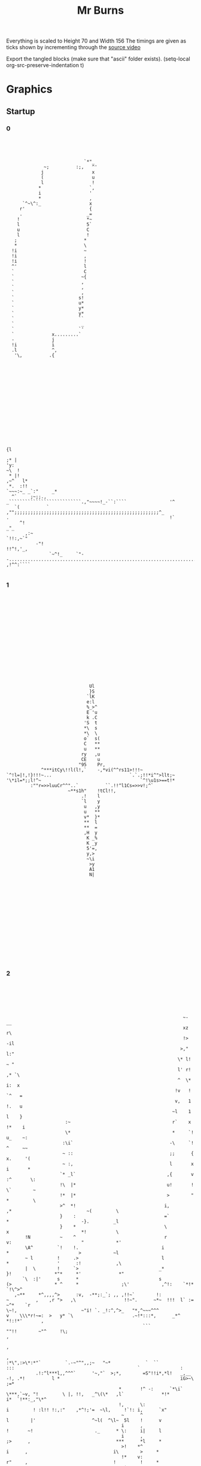 #+TITLE: Mr Burns

Everything is scaled to Height 70 and Width 156
The timings are given as ticks shown by incrementing through the [[https://www.youtube.com/watch?v=5xbyJGM1iUY][source video]]

Export the tangled blocks (make sure that "ascii" folder exists).
(setq-local org-src-preserve-indentation t)


* Graphics
** Startup
*** 0

#+begin_src text :tangle start0.txt




                              `*"_
               ~;          :;,   ^'
              j                  x
              (                  u
              l                  !
             *                  `,
             i                  '
             *                  ,
       `^~\^:_                  x
      r'                        {
      .                        _=
     !                         *~
     l                         5`
     u                         C
     l                         !
    ;                         *
    *                         \
   !i                         ~
   !i                         ,
   !i                         !
   ^'                         l
   `                          C
   `                         ~{
   `                         ,
   `                         ,
   `                         ,
   `                        s!
   `                        u*
   `                        y*
   `                        y*
   `                        ``
   `                         _
   `                        `'
   `              x.........`
   -              j
   !i             i
   .l             ^,
    '\,          .{
















                                                                                                                                                          {l
                                                                                                                                                        ;* |
 'y:                                                                                                                                                  ~\  !
  * |!                                                                                                                                             ,~^   l*
  *.  :!!                                                                                                                              `~~~:~_ _`:"     _*
   ^`     ;~;;.,                                                                          _```````````````````````````.,"~~~~!_-``:````                '^
    `(          ` ,"";;;;;;;;;;;;;;;;;;;;;;;;;;;;;;;;;;;;;;;;;;;;;;;;;;;;;;^_            .                                                            !`
      ^!                                                                                                                                           _"_
        ,:~                                                                                                                                `!!:,~`"
            -"!                                                                                                                  !!^!,'_,
                 `~^!_     `"--...............................................................................'      ,!^^:````

#+end_src

*** 1

#+begin_src text :tangle start1.txt

















                                                                              Ul
                                                                              }S
                                                                             `lK
                                                                             e:l
                                                                             %_>^
                                                                             E 'u
                                                                             k .C
                                                                            'S  t
                                                                            *\  s
                                                                            *\  \
                                                                            o`  s(
                                                                            C   **
                                                                            u   **
                                                                           ry   ,u
                                                                           CE    u
                                                                          "95    Pr,
                                                            ^***itCy\!!l(l!,`    -,*vi(^^rs11>!!!~
                                               `^!l=|!,!}!!!~...                             `.`.;!!*i^">llt;~
                                               '\*il=*;;l!^~                                     `^!\u1s>==t!*
                                                        :""r=>>luuCr^^"..`          ``.!!^l1Cs=>>v!;^`
                                                                      ~**s1h"    !tCl!!,
                                                                           .!    l
                                                                           `l    y
                                                                            u   ,y
                                                                            u   **
                                                                            v*  }*
                                                                            **  l
                                                                            **  =
                                                                            ,H  y
                                                                             K _%
                                                                             K _y
                                                                             5'=,
                                                                             y,>
                                                                             ~\i
                                                                              >y
                                                                              A1
                                                                              N|
















#+end_src

*** 2
#+begin_src text :tangle start2.txt






                                                                   ~-                                      __
                                                                   xz                                      r\
                                                                   !>                                     -il
                                                                  >,"                                     l:"
                                                                 \* l!                                    ~ "
                                                                 l' r!                                   ,* `\
                                                                 ^  \*                                   i:  x
                                                                !v   !                                  `^   =
                                                                v,   1                                  !.   u
                                                               ~l    1                                  l    }
                       :~                                      r`    x                                 !*    i
                       \*                                      *     `!                                u_    ~:
                      :\i`                                    -\     `!                                ^     ~~
                      ~ ::                                    ;;      {                               x.     '(
                      ~ :,                                    l       x                               i       *
                     `* _l`                                  ,{       v                              :^       \:
                     !\  |*                                  u!       !                              \`        ~
                     !*  |*                                  >        "                              *         \
                     >^  *!                                 i,        ,*                            ~(         \
                     }    :                                 =`         *                           -}.         _l
                     }    *                                 \          x                           *!           \
        !N           ~    ^                                 r          v:                          "            *'
        \A^         `!    !.                               i            *                          >            ~l
        ~ l         !     .>                               l            *                  '      :!             ,\
        |  \        !     `>                              _*            }!                *"*     *'              *"
       `\  :|'      s      *                              s             (>                * ^     *                ;\'            ,^!:    `*!*        `!\^>^
    ,~**     *^,,,,^>      :v,  -**;:_`; ,, ,!!~`        !:              ~          ,    ,r ">   ,\                  !!~".      ~*~  !!!  l` :=     ~^*    `r
 \~!,                        ~"i! `. _!:^,^>_   "*,^~~~^^^               v    \\\*r!~=:  >   y* `\                      .~!*:::*,      _*^     *!:!*'       ,
                                                    ```                   ""!!        ~"^     !\;                                                           ,
                                                                                                                                                            ,
                                                                                                                                                            ,
 :*\",:>\*:*"`         `.-~"^",,;~   "~*             `  ``                                 :::                                              `               :
            .!:^l***l,,^^^`      '~,"`  >;*,        =S"!!i*,*l!   _,__    -!, .*!          l *                                             iG>~\          ;=*
                                           *       !^ -:      `*\i`   \***,`~v, "!         \ |, !!,   _^\(\*   ,l`              *!*        i*  `!**:_,"\*^
                                           !,      \:                            i         ! :l!! !:,:"    ,*^!;'=  ~\l,     !`!: i,      `x"
                                            ~      ^                             l        |'                     ^~l(  ^\l~  5l    !      v
                                            i      ,                             !       ~!                       ._      * \:     i|     l
                                            i      ,                             ;>      ,                                ***      *l     *
                                            >!    *^                              i      ,                                i\        >     *
                                            !*    v:                              r"     ,                                !         !     *
                                            .*    >.                              ^*     r                                          !     *
                                             ^    \`                              ^*     >                                          ;,    *
                                             l_   !                               ^*    "-                                          ,,   -;
                                             v'   ,                               :*    *                                           ,,   :
                                             :!   ,                                ~    *                                           ,,   :
                                              ~   \                                ~    :                                           ,,   \
                                              :  .*                                s.   ,                                           ,:   v
                                              :  .*                                v.   *                                           ,:   |
                                              :  *.                                :!  .l                                           ,:  `*
                                              :  !                                  *  .l                                           ,:  \"
                                              :  *                                  *  \,                                           ,,  x
                                              :  ^                                  \ `!                                            ^!  }
                                              : \`                                  : i*                                             l "(
                                              : (                                   ;:i*                                             l =^
                                              ~~~                                    *l_                                             l`>
                                              ~z`                                    !i                                              i\.
                                              ~{                                     _|                                              ql
                                              !\






#+end_src

*** 3

#+begin_src text :tangle start3.txt













                                        g~
                                        Nr
                                       "Kr
                                       C}(
                                       {{>
                                      "ill                    ~`
                                      i: {                   il*                                                        '`
                                      x  u                  u_"*                                                        y5
                                     =u  u                 i'  (                                                      -}_*
                                     t.  x                \\   C*                                                    .u  !
                                   ,v!   G=yl:*;"**u*\t*\\^    ,}>!*!!!,,,r!*:\!\~"~*!!\r;l!*"::\!(**!:!**!*!*i!**_`=*   x!
              lttttttl==========l(~*         ^'_" :                                                `.`    ``     `rp.    "*:=_
              ,!!!!!!*::::::*!!*llll*,,,,,                                                                                   :(*
                                         `!!!!!!!!!*i>>>>>>>>>!,*^^_                                                           _>!
                                                                   "(lHr                                                         .o!
                                                                  ^\l*                                               \=*****\ilr>(|`
                                                       `,~. _,*\v!,                                                 -3~__:`
                                                       l  !>~                                                            `(^,\>>|||!,(`
                                              `>l(|"  e:                                                                             `**!^^^^*.
                             '****!!::~****!**(    ;ii^                                                                    ,*,:!((i*!\~:,____,`
   .^^^^^!(iiiiil^~~~~*>*****!_'''_.                                                                         ;l>((((>v*"""",
 ^"!``````                                                                                                   K_  '
                                                                                                              !xil{>\\^!
 -`                                                                                        ";`                     _,  "(\!!!!*!-  .!`
 ^!iillllv!:~**!!\"__,!!**r;''''                                '!!!\\*"r{*|*(!,       `~it``rv                             ..` !^^",!!*xivvl
                  ,!!*`    _****!:::::!*!!!!iil\x.           ~>*!      .       !^::,,,:^:     l;               _:::rll====ll!!!!*^,,,::!!!!!:
                                                 %        .!\~                                 (i  `!xui($"   ll
                                                 *~   :l=C*                                     \| o      y_  s_
                                                  }   vr                                         C_r      (*  |
                                                  ({  vr                                         .v`      !$ ~i
                                                   |! vr                                                  *K !;
                                                    e vr                                                  "S C
                                                    \ vr                                                   i,r
                                                    l:v\                   *p                              \u
                                                    >3vr                  *=C'                             }i
                                                    iPvr                 *=`-l\,                           .`
                                                    iG!\,,::r!(!^______**,     "\rr\rrrrrr=!*e%eee%Sl=ll:
                                                    *%^("""""""""~~~~~~""""~~~~"!s("~""""""~!*^^^^^"
                                                     C{(
                                                     C{r
                                                     >g,
















#+end_src

*** 4

#+begin_src text :tangle start4.txt














                                                                   :*****!_--------..^~:::::::::::::~~;...............!*******_
                 :=>((\******\^,,,,,_----------------------_:^""~~~~`````                                              ```   `;~~~~~~;!;";\eh3u^
                  ^^^^;,:,,~\!!|l\^,_                                                                    ._,!\\rr!^^^^^!;,,,,,,,,,,,,,",::.
                                    _!;*\*~,,!!^^^`                                      :;;;;;;;*;_:\>*^_
                                                  ~\\\^,_!;;\\\!                   uP55Pu`
                                                            `$",                        _:!**^!!i^
                                                            u_        ``,;!|>***!!!******!!!!!**,
                                                            ~;;;;"";*\!;:
                                                                          ~^""",
                             *^;^^!;               ~~!"**!;.    !"!^r,____`    `_______!*!*
               ,^*!,____;;;;;`.``_yQi(\r::::!`     >*      ~,:*^`                          \((*_
       _,">l\:~,                          `  ,:~,,,~:                                         ,y.
 ::!!r\`                                                         ,l"                       \l!,
                                                                 ,SRS%2yr*                 ^::^*_-^!!!!!!!!!           ^!!!!!!!!"
                                                                   .su\ :^ue%ee%%%33}`                      :~~::::::::`         ::~^\*;\r****\*:~;,_
                                                                      *yu"        -iR*                                                            ,!\***\"\:.
                                                                         *y!      1Ky2ey222yyyyyyy(!!!!_                           ^!!^                     !
                                   -rrrrr((l222eeeey>(((r.                 l1                     ,^^^!=22y2yy222yyyyyyyyyyyyyyy22C!!!!Ceeey3e22222y%22i(rr*:
 jllllllllli22yy2eeeyyyyyyyyyyyyyyyl,,,,,,:_        ,:,::=yyyy2e2{lllll;  ;E!                 ~;,:,                               .*:________,         .:::;u
 ,.....----`                                                      --...!uu*                   `*\*!;=!_-------:*^~~~~~~~~~*;~,~^\^,           :~r\\\\rrrrrrr:
                                                                                                 `;\lx",,,`
                                                                                                     \!*r!_
                                                                                                  -*\!
                                                                                            `:!\^!,
                                                                                         ul\l,
             ,;";;"""""";;;;"                                                        ,;;;^^*|>
 (>!;";^****\- !!!\>>(((>>!,;,                                               *ij35P2}*\!!!:
   ~::"***=|l!:                                                                            :::,,,,,,,::~~~~~~^!!(lllll!***!!*"::::;
 *:`                                                                                   !1!*!!!!!!!!!!!!,,,,,,,,,,,,,,,,\!!!!*:---_,*^^|}>|5xAPAAAAAP>
                                                                                        1
                                                               `\rrrrr\!!!!,,,^rrrrrrrrr*
 ^^^;;;;;;;;;;;;;;;;;;;;;;;;;;;!____,,,,,,,,,,,,,,,,,,,,,,,,,,,_


                                     _......,,,,,,,,,"
                           _i=C{{11yPl!!;             ^***\*:::~:-.......!*!!*,
                                    ,~~~:-,":;~,~>(i=                     ````::::;!,____-;****^::::.
                                      ~>";*r>"-_;~:::,,,,,\((((rrrrrrrr(((((((l((((((*,,,,,,,,,~^|==1gk3GAAAAUv*\\\\(
                                    ,El\r\;;;;;^;

















#+end_src

*** 5

#+begin_src text :tangle start5.txt
                                                                         `
                                                              `,,:,,::,,:::::::,:,-
                                                          ,,:,,,,,,,,,,,,:::,,,,,::,:,.
                                                      .:~,,,,,,,,,,,,,,,,,,,,,,,,,,,,,,,:
                                                   `:::::::,,,,,,,,,,,,,,,,,,,,,,,,,,,,,,,,
                                                 `~:,,,,,,,,,,,,,,,,,,,,,,,,,,,,,,,,,,,,,:,,^j|*!!"_
                                               `":::,,,,,,,,,,,,,,,,,,,,,,,,,,,,,,,,,,:,!"::,;(*!!!!*^_
                                              ::,,,,,,,,,,,,,,,,,,,,,,,,,,,,,,,,,,,,,,,:\;,,,,:\\!!*|||(":
                                             :,,,,,,,,,,,,,,,,,,,,,,,,,,,,,,,,,,,,,,,,::,,,,:,,,*r>(!!!!!!*:
                                           `:,,,,,,,,,,,,,,,,,,,,,,,,,,,,,,,,,,,,,,,,,,,,,,:,"^,,\(!!!!!!!!!*
                                          .:::,,,,,,,,,,,,,,,,,,,,,,,,,,,,,,,,,,,,,,,,,,,,:,,+>::,>!!*****!!!:
                                         -"::,,,,,,,,,,,,,,,,,,,,,,,,,,,,,,,,,,,,,,,,,,,,,,,,,,,:,\l|++++(===>`
                                         ~:,,,,,,,,,,,,,,,,,,,,,,,,,,,,,,,,,,,,,,,,,,,,,,,,,,,,,:,=!!!!!!!!!!*^
                                        ,:,,,,,,,,,,,,,,,,,,,,,,,,,,,,,,,,,,,,,,,,::\^,,,,,,,,,,:;i!!!!!!!!!!!*
                                        :,,,,,,,,,,,,,,,,,,,,,,,,,,,,,,,,,,,,,,,,,:~>;,,,,,,,,,,,r>>|=(!!!!!!!!`
                                       ',,,,,,,,,,,,,,,,,,,,,,,,,,,,,,,,,,,,,,,,,,:,,,,,,,,,,,,:"i!!!!*=\!!!!!*.
                                       _:,,,,,,,,,,,,,,,,,,,,,,,,,,,,,,,,,,,,,,,,,,,,,,,,,,,,,:,>\!!!!!!+l!!!!*
                                       ;,,,,,,,,,,,,,,,,,,,,,,,,,,,,,,,,,,,,,,,,,,,,,,,,,,,,,,,:l!!!!!!!!i*!!!,
                                       ;,,,,,,,,,,,,,,,,,,,,,,,,,,,,,,,,,,,,,,,,,,,,,,,,,,,,,,,*l*!!!!*|\ri\!!
                                      `:,,,,,,,,,,,,,,,,,,,,,,,,,,,,,,,,,,,,,,,,,,,,,::,,,,,,,,*l*!!!l!:,,,^*
                                      _,,,,,,,,,,,,,,,,,,,,,,,,,,,,,,,,,,,,,,,,,,:;!!r*,:,,,,,,*=!!!!|\!\*",~
                                      ,:,,,,,,,,,,,,,,,,,,,,,,,,,,,,:,,,:,,:"!!!^",``"!,,,,,,,,:l!!!!!j"~*!:"
                                       `::,:,,,,,,,,,,,,,,::::::,,,,::!!!!u$!.```````_\,,,,,,,,:l*!!!!l!,,,,~
                                         ;!!~~,,,,,,,,,,,:~~^**!!!!^":````_:`````````"!,,,,,,,:,\(!!!!*|,:,:'
                                        ```.~hw*^!!!!\***!!!~,^!`````````````   `````\:,,,,,,,,,~i!!!!*>^"~
                                         '```-_`````~!,,,,,,,,,*~````````````    ```^!,,,,,,,,,,,>*!!!!:
                                         `````````,!:,,,,,,,,,,,!^-```````         ,,```_,,,,,,,:"=!!**
                                           :,'```,!:,,,,,,,,,::::"!~`````         ,",,,,::,,,,,,:,:*:
                                           :!"":,_                                                `.:

                                             _```````````````````````'~:,`                                                               ------_
                                           -::,,,,,,,,,,,,,,,,,,,,,,,:,,~"             ```````````_,,;
                                         .~,,:,,,~**!~,,,,,,,,,,,,,,,,,,,.    -,:~^::::,,,,::::::::,:,_
                                       `:,::,,,,,,,,,r;,,,,,,,,,,,,,,,,,,,    ,:\*:,,,,,,,,,,,,,,,,,,,:`
                                      ::,,::,,,,,,,:~\~,,,,,,,,,,,,,,,,,,:-  `~!,*:,,,,,,,,,,,,,,,,,,,,:
                                    ~:,,,,,,,,,,,:"*!,,,,,,,,,,,,,,,,,,,,:_  ,*:!",,,,,,,,,::,,::::,,,,,:
                                  `~::,,,,,:,,:~!*^:::,,,,,,,,,,,,,,,,,:,:~                ````````,,,,,,~
                                  ~:,,,,::,:~"!!:::::::,,,,,,,,,,,,,,:,:!;`                                  `---------.....` ``````
                                 :,,,,,,:,-  .,,,,,,,,,,,,,,,,,,,,::,:!*~!^  -~. ,:,,,,,,,,::::::::::::::::~  `',`
                                 ,,,,,,:     :,,,,,,,,,,,,,,,,,,,::!*:  '_  ``    -^,,,,,,,,,,,,,,,,,,,,,,::!;;*^~,,^*
                                _,,,,:      -~,,,,,,,,,,,,,,,,::^!~`.     `   `   ,:\;,,,,,,,,,,,,,,,,,,,,,*!*;,,,*+!:,:,
                                :,,,:       ~,,,,,,,,,:,,,,,~!!!!-`       `      `:,~\",:,,,,,,,,,,,,,,,,,!!~^,,,,,,,~!*!-
                                :,,`        ,~,:,,,,,;^","+\^`            `      ~,:::+~,,,,,,,,,,,,,,,,:!*,,,,,,,,,,::,~:,
                                                                          `      ",,,:~\:,,,,,,,,,,,,,,:;\,,:,,,,,,,,:!!*\
                                                                          `      :,,,,,"\,,,,,,,,,,,:,,~\:,::,,,,,,:!!:,,,:
                                                                          `.    -,,,,,,,=!,,,,,,,,,,::!!:,,,,,,,,:!!:,,:,,,'
                                                                          `     ",,,,,,,+!:,,,,,,,:,^*:,,,,,,,::*!:,,,,,,,,"
                                                                           .   .^,,,,,,,*",,,,,,:,:*",,,,,,,:,"*",,,,,,,,:,"
                                                                           `   \:,,,,,,,^!,,,,,,,^*::::,,,,,,;\:,,,,,,,,,,,:
                                                                           .  _>,,,,,,,,^!,,::,~*;:,:::,,,,,^!,:,,,,,,,,,,:`
                                                                              :>,,,,,,,:^!,:,:!^:::,,,,,,,,!*:,:,,,,,,,,,:~
                                                                             ",>,,,,,,,,,\,,!!:::::,,,,,::*!,,"\,,,,,,,,,:,
                                                                            ,,,(,,,,,,,,,r;*~::,,,,,,,:,~*^,,,\!:,,,,,,,:,,
                                                                           -:,,(,,,,,,,,;+;,:::,,,,,,,,;*~,,:;\::,,,,,,:,~`
                                                                           ~,,,(,,,,,,^*;:::,,,,,,,,,:*;:,,,:\:,,,,,,,,:,_
                                                                          ,,,,,(,,:::*^,::::,,,,,,::"*;:::,:*~::,,,,,,,,"
                                                                         ,:,,,,(,,"*!:::::::,,,,:,,^*:::::,!!,,,,,,,,,,:-
                                                                         :,,,,,("*^,,::,,,,,,,,,,~!"::,,:,!*,:,,,,,,,,,,
                                                                        ",,,,,"\;::,,,,,,,,,,,:,"*:::,,:,;*:,,,,,,,,,,:`
                                                                       .:,,,;*^,,:,,,,,,,,,,:,~*;:::,,:,!!,:,,,,,,,,,,:
                                                                       ::,,^":::::,,,,,,,,,,,^*,,,,,,,,*^,:,,,,,,,,,,:
                                                                      :,:,,,,,,,,,,,,,,,,,:,*;,,,,,,,,*^,,:,,,,,,,,,:
                                                                      :,,,,,,,,,,,,,,,,,,::\*,,,,,:,:*^,,,,,,,,,,,::-
                                                                     `,,,,,,,,,,,,,,,,:::"\~(,,,:,,!!:::,,,,,,,,,,:_
                                                                     :::,,,,,,,,,,,,,,,:^!,,!!:,,"*:,:,,,,,,,,,,,:'
                                                                     ~,:,,,,,,,,,,::,,;*~,::,*!:*^,,:,,,,,,,,,:,~`
                                                                    .:::,,,,,,,,,,,::!!,::::::>!:::,:,,,,,,,,::!`
                                                                    `"~::::::::::::!\":::::::::::::::::::::::~\!

                                                                    #+end_src

*** 6

#+begin_src text :tangle start6.txt
                                                                         `
                                                              `___..'````````-'.'_-`
                                                         `___```````````````````````-,``
                                                     `-,'```````````````````````````````:`
                                                   .:.````````````````````````````````````,``
                                                 `_`````````````````````````````````````````:i(!^^:,
                                               `:.``````````````````````````````````````",```,*^""""^^,`
                                              ,.```````````````````````````````````````.*,````.*!""^\\\\::
                                            `_``````````````````````````````````````````````````!*\*"""""";:
                                           -'````````````````````````````````````````````````_:``!*"""""""""!
                                          -.`````````````````````````````````````````````````\\.``\";^^^^^"";;
                                         -_```````````````````````````````````````````````````````!=\*****r+r\.
                                        `_``````````````````````````````````````````````````````.`>""""""""""^!
                                        ,``````````````````````````````````````````-*:```````````:l"""""""""""*`
                                        '``````````````````````````````````````````_\,```````````*r\\(*"""""""".
                                       -````````````````````````````````````````````````````````,|"""~^\*""""";'
                                       _```````````````````````````````````````````````````````.*!""""""*r""""*
                                       :```````````````````````````````````````````````````````,=~""""""~=!""":
                                       ,```````````````````````````````````````````````````````^("""""!\*\i*"^
                                      _'``````````````````````````````````````````````.````````^(~""">~.```:*
                                      _```````````````````````````````````````````,";*^````````^>""""\*"!^:`:
                                      ,.````````````````````````````````````,"""~:`  ,;````````.(~""""v,_^".,
                                       `,.``````````````````````````.'""";yH;        `*`````````(;""""|"````:
                                         """_-```````````.__:^!;""~:,_    `.         :;`````````**""""^r```._
                                        `   ,55!~""""*!^!"~~,`:;                     *-`````````_l"""";(:,,`
                                         `          ,"`````````^,                   :;```````````\!"""",
                                         _        `^-```````````~~                 :~````````````,(;";!`
                                          `,`    `~.`````````````,"'             '~,``````````````'!:
                                           `;^~!*,`````````````````'":.`      _:"_``````````````````~
                                             ~i;``````````````````````_,"^^^:```````````````````````:
                                             :-``````````````````````_^;:.``  .":```````````````````'_
                                           ,-`````````````````````      `,,,,,           ````````````:
                                         '_``````_^^^_``````````````````         `,```````````````````.
                                       ._````````````*:`````````````````````   .!;````````````````````'_
                                     `_.````````````'*,`````````````````````  `~`!`````````````````````,
                                    :.````````````,^~```````````````````````',^-~,``````````````````````,`
                                  `,```````````_;^:``````````````````````."!` ^,`````````````````````````,
                                 `_`````````,:^~.``````````````````````.~: ~":'```````````````````````````:`
                                 ,``````'',  .```````````````````````'~!_`;:``,. ,-````````````````````````:  `.,:
                                ```````,     ,````````````````````."!, .    `     _~````````````````````````;~:^~_``:*`
                                _````,      __`````````````````.:", :             ,.!,`````````````````````^;!,```!*".`.,
                                _```,       _```````````````-~;"^` `             `-`-*,```````````````````~;_:```````_"^;.
                                ,`_,        '::.`````,::.:\**` `                 :```.*-`````````````````~!``````````'-`-.~
                                                                                `,````'*.```````````````:*```````````."^!*`
                                                                                .-`````,*``````````````_*``````````';;-```,
                                                                                .```````+~````````````~"`````````."~```````:
                                                                                :```````*;-`````````:^-````````.^".````````~
                                                                               ,"```````;,````````.^,`````````,^_``````````~
                                                                               l'```````:"```````:^``````````,!.```````````:
                                                                              ,\````````:"`````_^,``````````:;````````````.`
                                                                             ._\````````:"```.^:```````````"^``.``````````,
                                                                             :`\`````````*``~".```````````^"``_*``````````_
                                                                            ,``\`````````*:^.```````````_!:```!~``````````:
                                                                           __``\````````,*,````````````,!_```:!``````````_,
                                                                          `,```\``````~^:`````````````!,````.*.``````````:
                                                                          ,````\````'^:`````````````,^,`````!_``````````,
                                                                         ,-````*``,^~.`````````````:^-`````^"```````````'
                                                                         _`````*,^~``````````````_^,``````"!```````````_
                                                                        :`````,*:```````````````,!.``````:!```````````.,
                                                                       _.```:^:```````````````_^,```````";````````````:
                                                                       .```:,````````````````:!````````^:````````````,
                                                                      ,`````````````````````!:````````^:````````````_.
                                                                      _```````````````````.*^```````'^:````````````_,
                                                                     .```````````````````,!_\``````"".````````````.,
                                                                     ,``````````````````~~``;;```,!-`````````````._
                                                                     ,````````````````:^'````!~'^:``````````````'.
                                                                    '.``````````````.";```````\;``````````````."`
                                                                    '_-------------~!,-..-.--------.........._**

                                                                    #+end_src


** Closed

#+begin_src text :tangle closed.txt
                                                                     ..````...
                                                             __,,,..'````````.'.,::_`
                                                        .,:,.  ```````````````````` .:_,`
                                                     ,,,. ``````````````````````````````,,
                                                   _,` `````````````````````````````````` _,,_`
                                                `,_`````````````````````````````````````````:}|^^!!~,`
                                               :~.``````````````````````````````````````;_```,\;~:~:;!:,
                                             ,~`````````````````````````````````````````*,`````*!~~"+(+(""_
                                            ,'``````````````````````````````````````````````````**r\~~~~~~;;`
                                           ~.````````````````````````````````````````````````_:``*\~~~~~~~~:*
                                          :````````````````````````````````````````````````` ((`` >:~^^^^^~~:*
                                         :_`````````````````````````````````````````````````` ``` *l\*****(>(\:
                                        ,_``````````````````````````````````````````````````````` l:~~~~~~~~~^!`
                                        "```````````````````````````````````````````*:```````````,v~:~~~~~~~~:!,
                                       _.``````````````````````````````````````````'>, ````````` \\\((\~~~~~~~~,
                                       : ```````````````````````````````````````````````````````'l~~~:;(*~~~~~~:
                                       :````````````````````````````````````````````````````````>!~~~~~:*|:~~:\_
                                      ',````````````````````````````````````````````````````````l:~~~~~~:i!~~~;
                                      _,`````````````````````````````````````````````````````` ^|~~~~~!\*\s*~!`
                                      ~.```````````````````````````````````````````````````````!l~~::=~``  :*.
                                      : ``````````````````````````````````````````,;!|^````````!|~~::\\;*!, "
                                      ~`````````````````````````````````````_;;^^;'  ;;`````````l:~~:~x,'!"`,
                                       _,`````````````````````````  `.;^^!XN*`       -\ ````````="~~~:=;````~
                                        _!!"-.   `````   .'-:^!!!!^^":    .,         ;^ ``````` **:~~:;| ```~
                                        ~` `~HHr^^^^^\*!!;~~_`,*                     \``````````-i:~~~~i:_,~
                                        `,   `.     ~; ``````` !"                   ^^ ``````````(^~~~:~
                                         :`       ,!.`````````` "!`                ;"````````````_|~~"*,
                                          ,"_.   _^``````````````_^:             :!_``````````````.*!_`
                                           ~^!;*\, ``````````````` -^^,_`    -~^^-````````````````` ^
                                            `*{^``````````````````````',"!!!^,``````````````````````~`
                                            `:```````````````````````-^^:`````,^,```````````````````.:
                                          `:. ```````````````````````` `_^^^^^,` ``````````````````` :.
                                        .:_ `````_!!^'```````````````````````````_:`````````````````` :
                                      `:'`````````` `\,`````````````````````````*^````````````````````.~
                                     ::```````````` .\-```````````````````````'^_\```````````````````` ,.
                                   `"`````````````,!"```````````````````````,^*:^, `````````````````````,,
                                  :,`` ````````'^!,```````````````````````"\, *_`````````````````````````:,
                                 ,_``````` `,~!~````````````````````````~;-**^.`````````````````````````` :,
                                .:``````.,,_ ' ``````````````````````.^(~:!:``,,.,` ```````````````````````:_ ,_:^__.
                                - `````,.   `: ```````````````````.;*~ ,` .'_,    :"` ``````````````````````^:,!~-  :*_`
                                ~``` :'     ~'``````````````````~^~.*-,           ~.*, ``````````````````` !;*, ``!\"` `"
                                :```~.     ., ````````````` .;!!\__,             :. `*_```````````````````~^.:```` ``."!*:`
                                ~`';`      .:~:`     ,::_;||=,.,`                ~ ```\. ````````````````~!`  ```````.` .`~
                                `.`            ``````                           `_````-\` ``````````````,*    ````````"!*\,
                                                                                _.`````,* `````````````'\``  ````` .^^.`` :`
                                                                                , ````` l~````````````";``````````;"```````;
                                                                               `~ ````` \^``````````,!. ````````!"```````` ;
                                                                               ^"`````` ^,````````.!,` ```````,!_````````` ;
                                                                              -|.`````` :"```````,!``````````,*````````````^
                                                                              :r `````` :"`````'!, ```````` :;  ```````````:
                                                                             :'+  ``````:"````^~```````````"! `` `````````_.
                                                                            `~`r ````````\ `~;````````````^;  _\ `````````_
                                                                            "` r ``````` (,!.```````````.!:`` *~````````` "
                                                                           :`` r ```````,\, ```````````,!-```:*``````````'~
                                                                          ,,`` r `````:!,`````````````!, ````\`   ```````~`
                                                                          : `` r ```.!: ````````````'!,` ```!'``````````,,
                                                                         :```` r `_!"````````````` :!```   ^;```````````:
                                                                        ,_```` r,!:``````````````.^_ ```` ~!```````````,
                                                                       `" ````_\,```````````````,*```````:*````````````:
                                                                       ,````:!: ``````````````-!:```````~^ ```````````:
                                                                      ,,```:, `````````````` :!````````!~````````````,_
                                                                      ~ ````````````````````*:````````!~````````````_,
                                                                     ,_````````````````````*!```````.^: ```````````.:
                                                                     , ``````````````````,*_(``````""``````````````~
                                                                     ,``````````````````~~``^^```,!.``````````````~
                                                                    -,````````````````,!-``` !~.!: `````````````_:
                                                                    ~` ``````````````";```````>^` `````````````"~
                                                                    ~_`............~*,.......................'\*`

#+end_src

** Open

#+begin_src text :tangle opened.txt
                                                                         `  
                                                            -_,,:_...````````.._,:,'
                                                        `,:,   ``````````````````` `:,-
                                                     ,,,. `````````````````````````````,_
                                                   _,` ``````````````````````````````````,,
                                                 ,,````````````````````````````````````````:\i;,:'-
                                               `:```````````````````````````````````````~'``,>~:::;;,,
                                             `,-````````````````````````````````````````*,``` ^*::::::*^`
                                            ., ````````````````````````````````````````````````,(:;\\\!~~!-
                                           ',```````````````````````````````````````````````````,i*:::::::":
                                          ,_````````````````````````````````````````````````-u^ `"\:";;";;~~~
                                         _:`````````````````````````````````````````````````  ``` l\*!*****\>'
                                        ':```````````````````````````````````````````````````````,|::::::::::^
                                        :``````````````````````````````````````````:*.`````````` !*::::::::::^`
                                       `,````````````````````````````````````````` ;!````````````=*\\\^::::::",
                                       : ``````````````````````````````````````````` ```````````;\::::!\":::::~
                                      `,````````````````````````````````````````````````````````>:::::::|^::::~
                                      ,_```````````````````````````````````````````````````````^+:::::::;=:::^,
                                      : `````````````````````````````````````````````````````` (~::::::!*}(~:!
                                      : ``````````````````````````````````````````````````````,|::::"\^,``.!!`
                                     `:`````````````````````````````````````````-~;;^r_`````` !*::::^\ `_:``:
                                     `:```````````````````````````````` ``,";^;",`   *``````` *!::::;v;\*,``_
                                      _,.``````````````````````  ``.~;;;"\gu         *_```````,=:::::|```~, "
                                        ;^;,.`   `````  `-'";^*^;;:,                 *```````` (:::::\^````':
                                        ,  .|gu^;;;;^*^^"::`` ^:                    ;* ````````!*::::!*  .::
                                        :    .`    .!_`````````!,                  .! `````````'>:::::"__`
                                         ,        ;:``````````` ~;.               ,;``````````` !*:::*_
                                         `,~.`   ~: ``````````````":            ,^, `````````````;*!:.
                                          `:!;^\^````````````````` .~;;"_''_,;;"'``````````````````._
                                            :\i_`````````````````````` `_,,,. ``````````````````````:
                                            ,_ ``````````````````````:^^"~~~~~;;.```````````````````:`
                                          _,``````````````````````````` ````.` ``````````````````````;
                                        .:.``````:^".```````````````````````````````..` `````````````_,
                                       ,-```````````~! `````````````````````````.;;^$Ngh;`````````````_,
                                     `:.````````````.* ````````````````````````:!.;UNNNNg'`````````````:.
                                    ._````````````_;^.```````````````````````";`(gNNNNNNN| `````````````,`
                                   ,- `````````:^^,````````````````````````:;*~iRNNNNNNNN( ``````````````:`
                                 `~```````` ';;_```````````````````````` ,\`.~;,iRNNNNNNQ-````````````````:.
                                 :```````._,,:  ```````````````````````;;':~`  -,|NNNR{xr````````````````` :` -,,`
                                _.``````_-  ,,  ````````````````````:^*!,_.    `:!NNN===````````````````````~:.:;"_;*:-
                                _ ```.,-    ~ ```````````````````,;\,,_        ~,ENNEl>````````````````````;"~^' :^:` `^
                                :```.:      ,````````````````,"*!^:,_         -.\r>*!~````````````````````;;~_ `````-^^~,`
                                ,``,_      "``````     _:~;!+^,,,`            __:^~'`_```````````````````^~ ````````  `:::`
                                ,,,`       `_,,,,,_',.`   ``                    ,!^;^,^~````````````````"^ `````````-^^,,~
                                                                                _.``   -l,`````````````:! ```````` ;~``` ':
                                                                                _ ``````\_;:``````````""`````````_^_``````,
                                                                               `~ ``````\  .````````.!,`````````:^````````'
                                                                               ::```````\ `````````"~``````````^:`````````_
                                                                              .*````````\ ```````.^_``````````^: `````````'
                                                                              ,,* `````` \ ``````"~```````````*' ````````` "
                                                                             ,.\  ````` * ````_*.```````````*`  `````````.:
                                                                            _, * `````` * ```"~```````````-*'`;"```````` :.
                                                                           `:  * `````` * `:;````````````:!```\``````````,
                                                                           :`` * ```````:!^- ```````````^:```;;`````````_,
                                                                          -,`` * ``````.^:````````````_^_```-!    ``````:
                                                                          ,``` * `````~^'````````````,!`````*` ````````,.
                                                                         ,_``` * ```;;.`````````````!:`  ` *,``````````:
                                                                        `,```` \ .^"``````````````'^.``` `!:``````````_
                                                                        "``````|^:```````````````^~````` ;;```````````~
                                                                       ,.````~;.```````````````_^_``````^~```````````:
                                                                      _:```:".```````````````.^:```````!,```````````,.
                                                                      , ``` ````````````````~"````````!,```````````:_
                                                                     .,````````````````````*, ``````.!,````````````:
                                                                     ,```````````````````:;!"``````~~```````````` :
                                                                     :``````````````````::``*.```_^.```````````` .,
                                                                    `,````````````````,^.```.*`,^, `````````````_:
                                                                    :` ``````````````""``````:(,  `````````````,,
                                                                    ~'``````..`````:!_....`..................-*"
                                                                                                                           
#+end_src


** Wink

#+begin_src text :tangle winked.txt
                                                                    `........`
                                                            ',,,:_...````````.._::,_
                                                        ._,, ````````````````````` `:,_
                                                     _,,. `````````````````````````````:_
                                                   ,:````````````````````````````````````:,
                                                 :,````````````````````````````````````````~|{!::''`
                                               .:.``````````````````````````````````````;_``,l"~~:^!::
                                             `:_````````````````````````````````````````\, `` !*~~~~~~\^.
                                            `, ```````````````````````````````````````````` ```:=:^(>>!""!_
                                           _, `````````````````````````````````````````````` ```,x*~~~~~~~^:
                                          ,, ```````````````````````````````````````````````_3!  ^|:;^^^^^"";
                                         ,: `````````````````````````````````````````````````` `` s(\***\*r>i.
                                        .: ``````````````````````````````````````````````````````:i~~~~~~~~~~!
                                        ,``````````````````````````````````````````~*.`````````` *(:~~~~~~~~~*`
                                       `,````````````````````````````````````````` !*.```````````v\>(>!~~~~~~^:
                                       : `````````````````````````````````````````````````````` ^(~~~:*(;~~~~:;
                                      `~````````````````````````````````````````````````````````l~~~~~~~i!~~~:"
                                      ,_```````````````````````````````````````````````````````!l~~~~~~~^i:~~!,
                                      : `````````````````````````````````````````````````````` l"~~~~~~!\yl~~*
                                      : `````````````````````````````````````````````````````` l~~~~;|!, `.!*.
                                      _``````````````````````````````````````````````````````` l~~~~!> `,~``~
                                     `: `````````````````````````````````````````````````````` *\~~~!{!>(,` _
                                      _,. ```````````````````````````````````````  ```::```````!=~~~:i```", ~
                                        ^!!:-`   ````` ````        `_''''',^!!!!!!!!";_`````````i:~~~(! `` -:
                                        ,  -iN3!^!!!!r!!!!!!!!!!!!!^~~~~~~:``   ```:~`````````` +*~~~*\  .,:
                                        ~    '     .!_`````` ``^!!!!^::::::::;!!!!^,````````````~=~~~:;,,`
                                         ,        ^~`````````````   `_,,,,,,,`  ```````````````` r!~:\,
                                         .:".`   ~: ```````````````````````` `````````````````````!\~'
                                          `~*^!>!.`````````````````` :!:.    `,;.``````````````````._
                                            :|x_ ````````````````````` _"!!!!^,`````````````````````~
                                            ,,````````````````````````````  ``````````````````````` ~`
                                          _:`````````````````````````````````````````````````````````"
                                        -~. ```` ~!^.   `````````````````````````_'``````````````````_:
                                       :_```````````"! `````````````````````````!~````````````````````,,
                                     `~.````````````.r ```````````````````````'!*~ ````````````````````:.
                                    ._ ```````````,!!-````````````````````` .!^'!_ `````````````````````:`
                                   ,. `````````:!!:`````````````````````` :!~`i,```````````````````````` ~`
                                 `~ ``````` _^^_ ```````````````````````~^!*!^.```````````````````````````"_
                                 ;```````.,,~:````````````````````````*\-:!: `_,_.```````````````````````` :` -,,`
                                _.``````_'  :,`````````````````````:^^`^` ,,,,   `,```````````````````````` ;~.:!^,!(:'
                                , ```.,-    " ``````````````````:!^*^,,          '"^~ `````````````````````!^"!_ :!:` `!
                                ~ ``-~      : ```````````````,^r;__:`            "` ^" ```````````````````^^;,```` `_!!",`
                                :  ,,      ;`````` ``  ,:;!*=^,_,               `:`` !;``````````````````!;` ```````` `:~".
                                ,:,`       `,:::::,_,.`  ```                    ,`````*:``````````````` ;! `````````'!!::"
                                                                                : `````\_``````````````~*````````` !" ```_,
                                                                               ,"``````.C`````````````;^ ````````_!,````` ,
                                                                               ~,``````.i!``````````.*:`````````:!````````_
                                                                               - ``````.(````````` ";``````````!~`````````_
                                                                              '+ ``````.>````````.!_ `````````!~ `````````_
                                                                              ,( `````` ( ``````^"```````````*_`````````` ;
                                                                             ".( `````` ( ``` ,*.```````````*`  `````````."
                                                                            _, ( `````` ( ` `^~```````````'\'`^^```````` ~.
                                                                           `"` ( `````` + `~^``````````` :!```>``````````~
                                                                           ~`` ( ```````~*!' `````````` !~```!^ ````````_:
                                                                          .,`` ( ``````.!~ ```````````,!_ ``'* ```````` :
                                                                          ,``` ( `````;!'``````````` ,*`````\``````````,.
                                                                         :,``` ( ```^!.`````````````!~```` *,````````` :
                                                                        `,```` ( -!^``````````````_!. ````*~ `````````_`
                                                                        "``````i!~`````````````` !"````` ^!```````````"
                                                                       ,.````"^.`````````````` _!_``````!"```````````:
                                                                      ,;`` :;. ``````````````.!: ``````*: ``````````:.
                                                                      , ``` ````````````````;;````````*, ````````` :_
                                                                     .,````````````````````\,```````.*:````````````:
                                                                     ,```````````````````~!*;``````;;`````````````"`
                                                                     ~``````````````````"~``\-`` ,!.`````````````.,
                                                                    `,````````````````,!-```.r`:!:````````````` ,~
                                                                    ~````````````````^;``````~=, ``````````````:,
                                                                    "_.............~*,.......................'(;
#+end_src



* Words

  #+begin_src text :tangle hel.txt

┬ ┬┌─┐┬  
├─┤├┤ │  
┴ ┴└─┘┴─┘
  #+end_src

  #+begin_src text :tangle lo.txt

┬  ┌─┐
│  │ │
┴─┘└─┘
  #+end_src

  #+begin_src text :tangle smi.txt

┌─┐┌┬┐┬
└─┐││││
└─┘┴ ┴┴
  #+end_src

  #+begin_src text :tangle thers.txt

┌┬┐┬ ┬┌─┐┬─┐┌─┐
 │ ├─┤├┤ ├┬┘└─┐
 ┴ ┴ ┴└─┘┴└─└─┘
  #+end_src

  #+begin_src text :tangle you.txt

┬ ┬┌─┐┬ ┬
└┬┘│ ││ │
 ┴ └─┘└─┘
  #+end_src

  #+begin_src text :tangle re.txt

|┬─┐┌─┐
 ├┬┘├┤ 
 ┴└─└─┘
  #+end_src

  #+begin_src text :tangle qui.txt

┌─┐ ┬ ┬┬
│─┼┐│ ││
└─┘└└─┘┴
  #+end_src

  #+begin_src text :tangle te.txt

┌┬┐┌─┐
 │ ├┤ 
 ┴ └─┘
  #+end_src

  #+begin_src text :tangle go.txt

┌─┐┌─┐
│ ┬│ │
└─┘└─┘
  #+end_src

  #+begin_src text :tangle od.txt

┌─┐┌┬┐
│ │ ││
└─┘─┴┘
  #+end_src

  #+begin_src text :tangle a.txt

┌─┐
├─┤
┴ ┴
  #+end_src

  #+begin_src text :tangle t.txt

┌┬┐
 │ 
 ┴
  #+end_src

  #+begin_src text :tangle turn.txt

┌┬┐┬ ┬┬─┐┌┐┌
 │ │ │├┬┘│││
 ┴ └─┘┴└─┘└┘
  #+end_src

  #+begin_src text :tangle ing.txt

 ┬ ┌┐┌┌─┐
 │ ││││ ┬
 ┴─┘└┘└─┘
  #+end_src  

  #+begin_src text :tangle m.txt

┌┬┐
│││
┴ ┴
  #+end_src

  #+begin_src text :tangle e.txt

┌─┐
├┤ 
└─┘
  #+end_src

  #+begin_src text :tangle o.txt

┌─┐
│ │
└─┘
  #+end_src

  #+begin_src text :tangle n.txt

┌┐┌
│││
┘└┘
  #+end_src


* Timings

   | ASCII     | Speech  | Duration |   0 |
   |-----------+---------+----------+-----|
   | Startup 0 |         |       12 |  12 |
   | Startup 1 |         |        2 |  14 |
   | Startup 2 |         |        2 |  16 |
   | Startup 3 |         |        2 |  18 |
   | Startup 4 |         |        2 |  20 |
   | Startup 5 |         |        2 |  22 |
   | Startup 6 |         |        2 |  24 |
   | Closed    |         |        8 |  32 |
   | Open      | "Hel"   |       16 |  48 |
   | Closed    | "lo"    |        6 |  54 |
   | Open      | "Smi"   |       10 |  64 |
   | Closed    | "thers" |       16 |  80 |
   | Open      | "You"   |        6 |  86 |
   | Closed    | "'re"   |        4 |  90 |
   | Open      | "Qui"   |        6 |  96 |
   | Closed    | "te"    |        6 | 102 |
   | Open      | "Goo"   |       10 | 112 |
   | Closed    | "od"    |        8 | 120 |
   | Open      | "a"     |        8 | 128 |
   | Closed    | "t"     |        6 | 134 |
   | Open      | "turn"  |       11 | 145 |
   | Closed    | "ning"  |        6 | 151 |
   | Open      | "me"    |        6 | 157 |
   | Closed    | "e"     |        6 | 163 |
   | Open      | "o"     |       10 | 173 |
   | Closed    | "n"     |       24 | 197 |
   | Wink      |         |       16 | 213 |
   | Closed    |         |        7 | 220 |
   #+TBLFM: $4=(@-1$4 + $3)

* Window Sizes

  To determine automatic window sizing, we need to observe a few variables 

      | winW | winH | scale | Pad-L | Pad-T |
      |------+------+-------+-------+-------|
      |   80 |   53 | -3.29 |     0 |    14 |
      |  105 |   57 | -2.28 |     5 |     2 |
      |   42 |   57 | -8.28 |     0 |    60 |
      |   42 |   18 | -8.28 |     0 |     0 |
      |   86 |   18 | -8.28 |   100 |     0 |
      |   75 |   30 | -5.28 |    20 |     0 |
      |  142 |   53 | -2.28 |    35 |     0 |
      |  183 |   15 |   -10 |   600 |     0 |
      |  188 |   55 |    -2 |    70 |     0 |


   Below is some code used to fit a regression on the above table to determine resizing factors
      
  #+begin_src python
import pandas as pd
from sklearn.linear_model import LinearRegression

tab = pd.DataFrame(data={
    'gfxW': [160, 160 ,   160 ,   160 ,   160 ,   160 ,   160 , 160 , 160],
    'gfxH': [72 ,    72 ,    72 ,    72 ,    72 ,    72 ,    72 ,  72 ,  72],
    'winW': [80 ,   105 ,    42 ,    42 ,    86 ,    75 ,   142 , 183 , 188],
    'winH':  [53 ,    57 ,    57 ,    18 ,    18 ,    30 ,    53 ,  15 ,  55],
    'winSc': [-3.29 , -2.28 , -8.28 , -8.28 , -8.28 , -5.28 , -2.28 , -10 ,  -2],
    'Pad-L': [0 ,     5 ,     0 ,     0 ,   100 ,    20 ,    35 , 600 ,  70],
    'Pad-T': [14 ,     2 ,    60 ,     0 ,     0 ,     0 ,     0 ,   0 ,   0]})

x = tab[["gfxW","gfxH", "winW", "winH"]]
y = tab[["winSc","Pad-L", "Pad-T"]]

reg = LinearRegression().fit(x,y)

print(reg.coef_, reg.intercept_)

#winSC = (+ (* 1.33e-17 gfxH) (* 0.014 winW) (* 0.125 winH) -12)
#padl = (+ (* -8.8e-16 gfxH) (*  2.25 winW) (* -5.84 winH) 87)
#part = (+ (* -5.5e-17 gfxH) (* -0.178 winW) (* 0.479 winH) 8)

  #+end_src
  